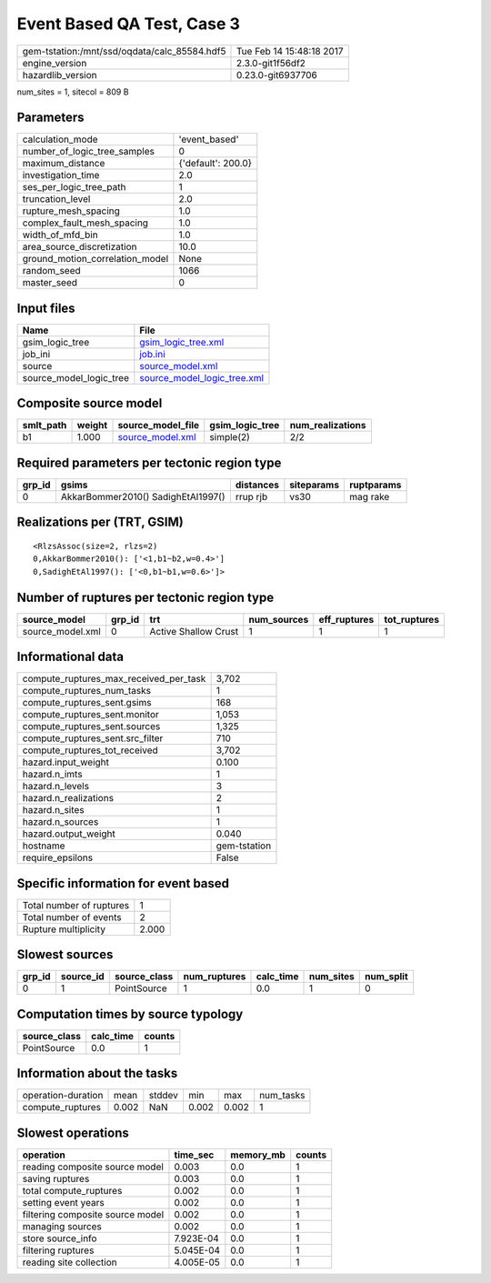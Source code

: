 Event Based QA Test, Case 3
===========================

============================================ ========================
gem-tstation:/mnt/ssd/oqdata/calc_85584.hdf5 Tue Feb 14 15:48:18 2017
engine_version                               2.3.0-git1f56df2        
hazardlib_version                            0.23.0-git6937706       
============================================ ========================

num_sites = 1, sitecol = 809 B

Parameters
----------
=============================== ==================
calculation_mode                'event_based'     
number_of_logic_tree_samples    0                 
maximum_distance                {'default': 200.0}
investigation_time              2.0               
ses_per_logic_tree_path         1                 
truncation_level                2.0               
rupture_mesh_spacing            1.0               
complex_fault_mesh_spacing      1.0               
width_of_mfd_bin                1.0               
area_source_discretization      10.0              
ground_motion_correlation_model None              
random_seed                     1066              
master_seed                     0                 
=============================== ==================

Input files
-----------
======================= ============================================================
Name                    File                                                        
======================= ============================================================
gsim_logic_tree         `gsim_logic_tree.xml <gsim_logic_tree.xml>`_                
job_ini                 `job.ini <job.ini>`_                                        
source                  `source_model.xml <source_model.xml>`_                      
source_model_logic_tree `source_model_logic_tree.xml <source_model_logic_tree.xml>`_
======================= ============================================================

Composite source model
----------------------
========= ====== ====================================== =============== ================
smlt_path weight source_model_file                      gsim_logic_tree num_realizations
========= ====== ====================================== =============== ================
b1        1.000  `source_model.xml <source_model.xml>`_ simple(2)       2/2             
========= ====== ====================================== =============== ================

Required parameters per tectonic region type
--------------------------------------------
====== ================================== ========= ========== ==========
grp_id gsims                              distances siteparams ruptparams
====== ================================== ========= ========== ==========
0      AkkarBommer2010() SadighEtAl1997() rrup rjb  vs30       mag rake  
====== ================================== ========= ========== ==========

Realizations per (TRT, GSIM)
----------------------------

::

  <RlzsAssoc(size=2, rlzs=2)
  0,AkkarBommer2010(): ['<1,b1~b2,w=0.4>']
  0,SadighEtAl1997(): ['<0,b1~b1,w=0.6>']>

Number of ruptures per tectonic region type
-------------------------------------------
================ ====== ==================== =========== ============ ============
source_model     grp_id trt                  num_sources eff_ruptures tot_ruptures
================ ====== ==================== =========== ============ ============
source_model.xml 0      Active Shallow Crust 1           1            1           
================ ====== ==================== =========== ============ ============

Informational data
------------------
========================================= ============
compute_ruptures_max_received_per_task    3,702       
compute_ruptures_num_tasks                1           
compute_ruptures_sent.gsims               168         
compute_ruptures_sent.monitor             1,053       
compute_ruptures_sent.sources             1,325       
compute_ruptures_sent.src_filter          710         
compute_ruptures_tot_received             3,702       
hazard.input_weight                       0.100       
hazard.n_imts                             1           
hazard.n_levels                           3           
hazard.n_realizations                     2           
hazard.n_sites                            1           
hazard.n_sources                          1           
hazard.output_weight                      0.040       
hostname                                  gem-tstation
require_epsilons                          False       
========================================= ============

Specific information for event based
------------------------------------
======================== =====
Total number of ruptures 1    
Total number of events   2    
Rupture multiplicity     2.000
======================== =====

Slowest sources
---------------
====== ========= ============ ============ ========= ========= =========
grp_id source_id source_class num_ruptures calc_time num_sites num_split
====== ========= ============ ============ ========= ========= =========
0      1         PointSource  1            0.0       1         0        
====== ========= ============ ============ ========= ========= =========

Computation times by source typology
------------------------------------
============ ========= ======
source_class calc_time counts
============ ========= ======
PointSource  0.0       1     
============ ========= ======

Information about the tasks
---------------------------
================== ===== ====== ===== ===== =========
operation-duration mean  stddev min   max   num_tasks
compute_ruptures   0.002 NaN    0.002 0.002 1        
================== ===== ====== ===== ===== =========

Slowest operations
------------------
================================ ========= ========= ======
operation                        time_sec  memory_mb counts
================================ ========= ========= ======
reading composite source model   0.003     0.0       1     
saving ruptures                  0.003     0.0       1     
total compute_ruptures           0.002     0.0       1     
setting event years              0.002     0.0       1     
filtering composite source model 0.002     0.0       1     
managing sources                 0.002     0.0       1     
store source_info                7.923E-04 0.0       1     
filtering ruptures               5.045E-04 0.0       1     
reading site collection          4.005E-05 0.0       1     
================================ ========= ========= ======